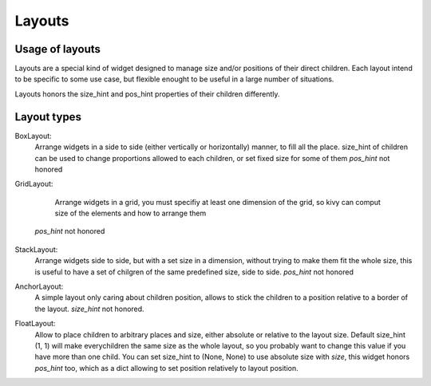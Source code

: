 Layouts
=======

Usage of layouts
----------------

Layouts are a special kind of widget designed to manage size and/or positions
of their direct children. Each layout intend to be specific to some use case,
but flexible enought to be useful in a large number of situations.

Layouts honors the size_hint and pos_hint properties of their children
differently.


Layout types
------------

BoxLayout:
 Arrange widgets in a side to side (either vertically or horizontally) manner,
 to fill all the place.
 size_hint of children can be used to change proportions allowed to each
 children, or set fixed size for some of them
 `pos_hint` not honored

 .. image:: ../images/boxlayout.gif

GridLayout:
  Arrange widgets in a grid, you must specifiy at least one dimension of the
  grid, so kivy can comput size of the elements and how to arrange them
 `pos_hint` not honored

  .. image:: ../images/gridlayout.gif

StackLayout:
 Arrange widgets side to side, but with a set size in a dimension, without
 trying to make them fit the whole size, this is useful to have a set of
 chilgren of the same predefined size, side to side.
 `pos_hint` not honored

 .. image:: ../images/stacklayout.gif

AnchorLayout:
 A simple layout only caring about children position, allows to stick the
 children to a position relative to a border of the layout.
 `size_hint` not honored.

 .. image:: ../images/anchorlayout.gif

FloatLayout:
 Allow to place children to arbitrary places and size, either absolute or
 relative to the layout size. Default size_hint (1, 1) will make everychildren
 the same size as the whole layout, so you probably want to change this value
 if you have more than one child. You can set size_hint to (None, None) to use
 absolute size with `size`, this widget honors `pos_hint` too, which as a dict
 allowing to set position relatively to layout position.

 .. image:: ../images/floatlayout.gif
